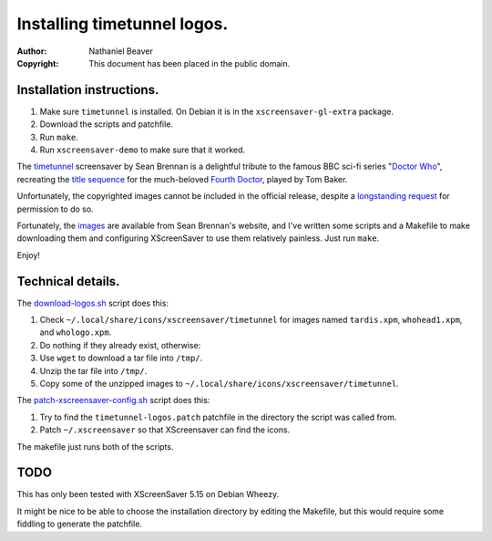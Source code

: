 .. -*- coding: utf-8 -*-

============================
Installing timetunnel logos.
============================

:Author: Nathaniel Beaver
:Copyright: This document has been placed in the public domain.

--------------------------
Installation instructions.
--------------------------

#. Make sure ``timetunnel`` is installed. On Debian it is in the ``xscreensaver-gl-extra`` package.
#. Download the scripts and patchfile.
#. Run ``make``.
#. Run ``xscreensaver-demo`` to make sure that it worked.

The `timetunnel`_ screensaver by Sean Brennan
is a delightful tribute to the famous BBC sci-fi series "`Doctor Who`_",
recreating the `title sequence`_ for the much-beloved `Fourth Doctor`_,
played by Tom Baker.

.. _timetunnel: http://www.zettix.com/Graphics/timetunnel/
.. _Doctor Who: http://www.doctorwho.tv/
.. _title sequence: https://www.youtube.com/watch?v=hvuvljREPlI
.. _Fourth Doctor: https://en.wikipedia.org/wiki/Fourth_Doctor

Unfortunately, the copyrighted images cannot be included in the official release,
despite a `longstanding request`_ for permission to do so.

.. _longstanding request: http://www.zettix.com/Graphics/timetunnel/permission/sean-1-14-2006.txt

Fortunately, the `images`_ are available from Sean Brennan's website,
and I've written some scripts and a Makefile to make downloading them
and configuring XScreenSaver to use them relatively painless.
Just run ``make``.

.. _images: http://www.zettix.com/Graphics/timetunnel/xscreensaver-4.22/hacks/images/

Enjoy!

------------------
Technical details.
------------------

The `download-logos.sh <./download-logos.sh>`_ script does this:

#. Check ``~/.local/share/icons/xscreensaver/timetunnel`` for images named ``tardis.xpm``, ``whohead1.xpm``, and ``whologo.xpm``.
#. Do nothing if they already exist, otherwise:
#. Use ``wget`` to download a tar file into ``/tmp/``.
#. Unzip the tar file into ``/tmp/``.
#. Copy some of the unzipped images to ``~/.local/share/icons/xscreensaver/timetunnel``.

The `patch-xscreensaver-config.sh <./patch-xscreensaver-config.sh>`_ script does this:

#. Try to find the ``timetunnel-logos.patch`` patchfile in the directory the script was called from.
#. Patch ``~/.xscreensaver`` so that XScreensaver can find the icons.

The makefile just runs both of the scripts.

----
TODO
----

This has only been tested with XScreenSaver 5.15 on Debian Wheezy.

It might be nice to be able to choose the installation directory by editing the Makefile,
but this would require some fiddling to generate the patchfile.
